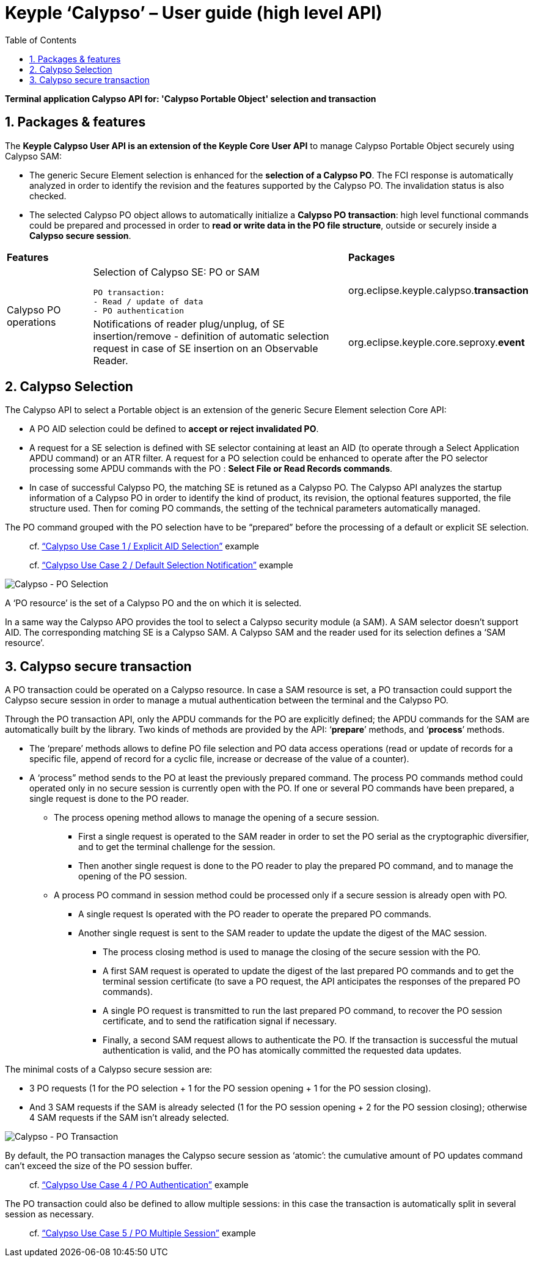 ////
 Copyright (c) 2018 Calypso Networks Association https://www.calypsonet-asso.org/

 All rights reserved. This program and the accompanying materials are made available under the
 terms of the Eclipse Public License version 2.0 which accompanies this distribution, and is
 available at https://www.eclipse.org/org/documents/epl-2.0/EPL-2.0.html
////
:doctype: book
:encoding: utf-8
:lang: en
:toc: left
:toclevels: 4
:sectnums:
:sectnumlevels: 4
:numbered:

= Keyple ‘Calypso’ – User guide (high level API)

*Terminal application Calypso API for: 'Calypso Portable Object' selection and transaction*

== Packages & features
The **Keyple Calypso User API is an extension of the Keyple Core User API** to manage Calypso Portable Object securely using Calypso SAM:

 - The generic Secure Element selection is enhanced for the **selection of a Calypso PO**. The FCI response is automatically analyzed in order to identify the revision and the features supported by the Calypso PO. The invalidation status is also checked.
 - The selected Calypso PO object allows to automatically initialize a **Calypso PO transaction**: high level functional commands could be prepared and processed in order to **read or write data in the PO file structure**, outside or securely inside a **Calypso secure session**.

[cols="1,3a,2"]
|===
2+| *Features* | *Packages*
.2+| Calypso PO operations
| Selection of Calypso SE: PO or SAM

  PO transaction:
  - Read / update of data
  - PO authentication
| org.eclipse.keyple.calypso.**transaction**
| Notifications of reader plug/unplug, of SE insertion/remove
 - definition of automatic selection request in case of SE insertion on an Observable Reader.
| org.eclipse.keyple.core.seproxy.**event**
| Notifications of reader plug/unplug, of SE insertion/remove

 - definition of automatic selection request in case of SE insertion on an Observable Reader.
| org.eclipse.keyple.calypso.**command.po.parser**
|===


== Calypso Selection

The Calypso API to select a Portable object is an extension of the generic Secure Element selection Core API:

 - A PO AID selection could be defined to **accept or reject invalidated PO**.
 - A request for a SE selection is defined with SE selector containing at least an AID (to operate through a Select Application APDU command) or an ATR filter. A request for a PO selection could be enhanced to operate after the PO selector processing some APDU commands with the PO : **Select File or Read Records commands**.
 - In case of successful Calypso PO, the matching SE is retuned as a Calypso PO. The Calypso API analyzes the startup information of a Calypso PO in order to identify the kind of product, its revision, the optional features supported, the file structure used. Then for coming PO commands, the setting of the technical parameters automatically managed.

The PO command grouped with the PO selection have to be “prepared” before the processing of a default or explicit SE selection.

> cf. https://github.com/eclipse/keyple-java/blob/develop/java/example/calypso/pc/UseCase1_ExplicitSelectionAid/src/main/java/org/eclipse/keyple/example/calypso/pc/usecase1/ExplicitSelectionAid_Pcsc.java[“Calypso Use Case 1 / Explicit AID Selection”] example

> cf. https://github.com/eclipse/keyple-java/blob/develop/java/example/calypso/pc/UseCase2_DefaultSelectionNotification/src/main/java/org/eclipse/keyple/example/calypso/pc/usecase2/DefaultSelectionNotification_Pcsc.java[“Calypso Use Case 2 / Default Selection Notification”] example

image::./img/KeypleCalypso-1-Transaction-PO_Selection.svg[Calypso - PO Selection]
A ‘PO resource’ is the set of a Calypso PO and the on which it is selected.

In a same way the Calypso APO provides the tool to select a Calypso security module (a SAM). A SAM selector doesn’t support AID. The corresponding matching SE is a Calypso SAM. A Calypso SAM and the reader used for its selection defines a ‘SAM resource’.

== Calypso secure transaction

A PO transaction could be operated on a Calypso resource. In case a SAM resource is set, a PO transaction could support the Calypso secure session in order to manage a mutual authentication between the terminal and the Calypso PO.

Through the PO transaction API, only the APDU commands for the PO are explicitly defined; the APDU commands for the SAM are automatically built by the library. Two kinds of methods are provided by the API: ‘**prepare**’ methods, and ‘**process**’ methods.

 * The ‘prepare’ methods allows to define PO file selection and PO data access operations (read or update of records for a specific file, append of record for a cyclic file, increase or decrease of the value of a counter).
 * A ‘process” method sends to the PO at least the previously prepared command.
 The process PO commands method could operated only in no secure session is currently open with the PO. If one or several PO commands have been prepared, a single request is done to the PO reader.
   ** The process opening method allows to manage the opening of a secure session.
     *** First a single request is operated to the SAM reader in order to set the PO serial as the cryptographic diversifier, and to get the terminal challenge for the session.
     *** Then another single request is done to the PO reader to play the prepared PO command, and to manage the opening of the PO session.
   ** A process PO command in session method could be processed only if a secure session is already open with PO.
     *** A single request Is operated with the PO reader to operate the prepared PO commands.
     *** Another single request is sent to the SAM reader to update the update the digest of the MAC session.
       **** The process closing method is used to manage the closing of the secure session with the PO.
       **** A first SAM request is operated to update the digest of the last prepared PO commands and to get the terminal session certificate (to save a PO request, the API anticipates the responses of the prepared PO commands).
       **** A single PO request is transmitted to run the last prepared PO command, to recover the PO session certificate, and to send the ratification signal if necessary.
       **** Finally, a second SAM request allows to authenticate the PO. If the transaction is successful the mutual authentication is valid, and the PO has atomically committed the requested data updates.

The minimal costs of a Calypso secure session are:

 - 3 PO requests (1 for the PO selection + 1 for the PO session opening + 1 for the PO session closing).
 - And 3 SAM requests if the SAM is already selected (1 for the PO session opening + 2 for the PO session closing); otherwise 4 SAM requests if the SAM isn’t already selected.

image::./img/KeypleCalypso-2-Transaction-PO_Session.svg[Calypso - PO Transaction]

By default, the PO transaction manages the Calypso secure session as ‘atomic’: the cumulative amount of PO updates command can’t exceed the size of the PO session buffer.

> cf. https://github.com/eclipse/keyple-java/blob/develop/java/example/calypso/pc/UseCase4_PoAuthentication/src/main/java/org/eclipse/keyple/example/calypso/pc/usecase4/PoAuthentication_Pcsc.java[“Calypso Use Case 4 / PO Authentication”] example

The PO transaction could also be defined to allow multiple sessions: in this case the transaction is automatically split in several session as necessary.

> cf. https://github.com/eclipse/keyple-java/blob/develop/java/example/calypso/pc/UseCase5_MultipleSession/src/main/java/org/eclipse/keyple/example/calypso/pc/usecase5/MultipleSession_Pcsc.java[“Calypso Use Case 5 / PO Multiple Session”] example
